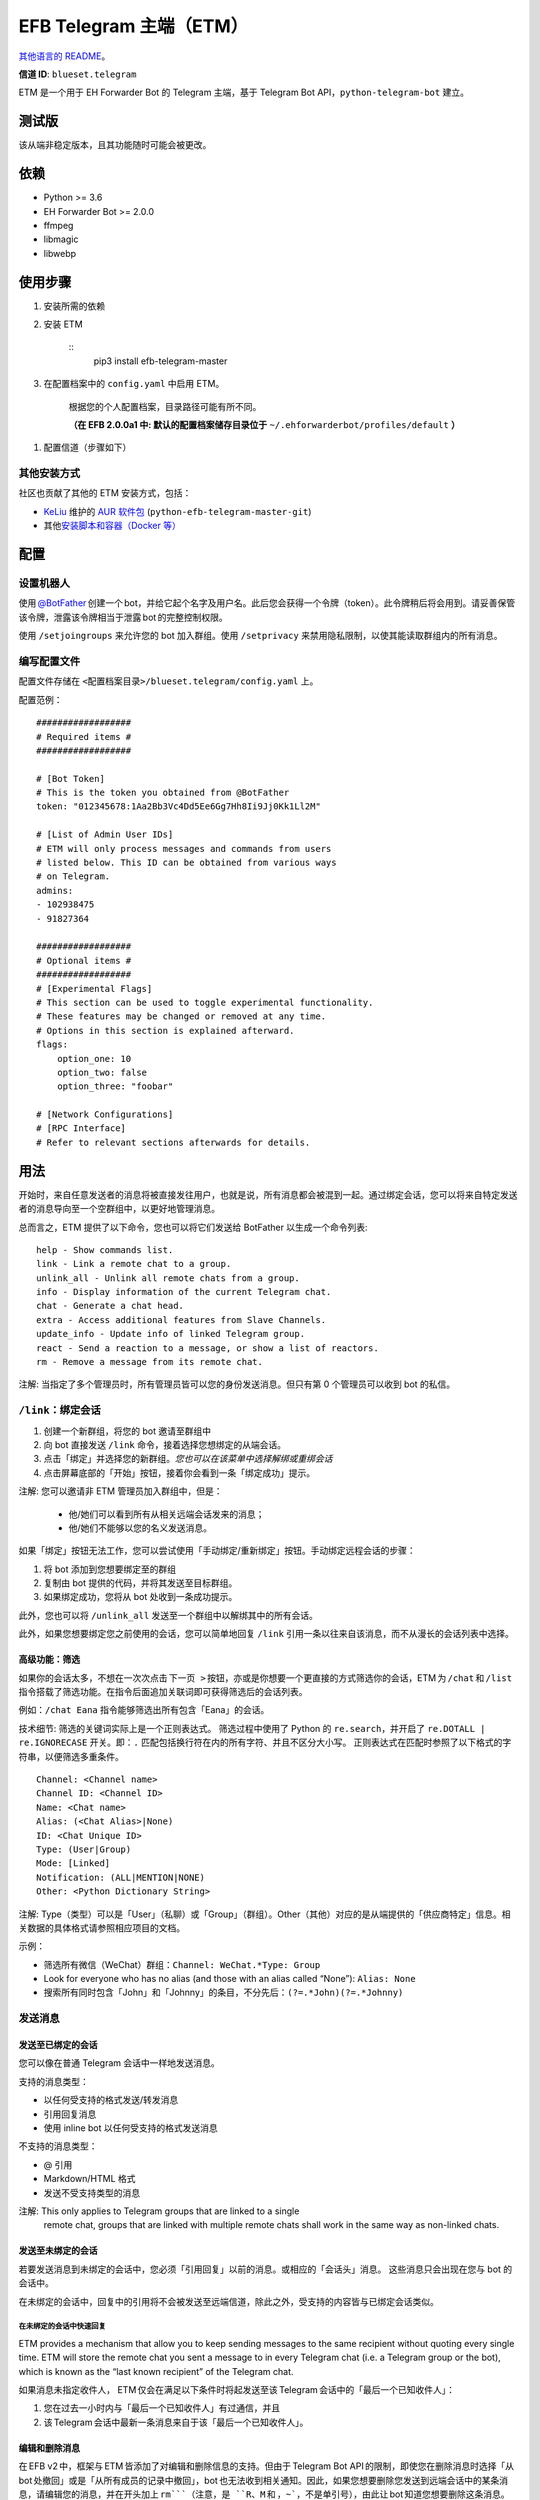 
EFB Telegram 主端（ETM）
************************

.. image:: https://img.shields.io/pypi/v/efb-telegram-master.svg
   :target: https://pypi.org/project/efb-telegram-master/
   :alt: PyPI release

.. image:: https://pepy.tech/badge/efb-telegram-master/month
   :target: https://pepy.tech/project/efb-telegram-master
   :alt: Downloads per month

.. image:: https://d322cqt584bo4o.cloudfront.net/ehforwarderbot/localized.svg
   :target: https://crowdin.com/project/ehforwarderbot/
   :alt: Translate this project

.. image:: https://github.com/blueset/efb-telegram-master/raw/master/banner.png
   :alt: Banner

`其他语言的 README <./readme_translations>`_。

**信道 ID**: ``blueset.telegram``

ETM 是一个用于 EH Forwarder Bot 的 Telegram 主端，基于 Telegram Bot
API，``python-telegram-bot`` 建立。


测试版
======

该从端非稳定版本，且其功能随时可能会被更改。


依赖
====

* Python >= 3.6

* EH Forwarder Bot >= 2.0.0

* ffmpeg

* libmagic

* libwebp


使用步骤
========

1. 安装所需的依赖

2. 安装 ETM

    ::
       pip3 install efb-telegram-master

3. 在配置档案中的 ``config.yaml`` 中启用 ETM。

    根据您的个人配置档案，目录路径可能有所不同。

    **（在 EFB 2.0.0a1 中: 默认的配置档案储存目录位于**
    ``~/.ehforwarderbot/profiles/default`` **）**

1. 配置信道（步骤如下）


其他安装方式
------------

社区也贡献了其他的 ETM 安装方式，包括：

* `KeLiu <https://github.com/specter119>`_ 维护的 `AUR 软件包
  <https://aur.archlinux.org/packages/python-efb-telegram-master-git>`_
  (``python-efb-telegram-master-git``)

* 其他\ `安装脚本和容器（Docker 等）
  <https://efb-modules.1a23.studio#scripts-and-containers-eg-docker>`_


配置
====


设置机器人
----------

使用 `@BotFather
<https://t.me/botfather>`_ 创建一个 bot，并给它起个名字及用户名。此后您会获得一个令牌（token）。此令牌稍后将会用到。请妥善保管该令牌，泄露该令牌相当于泄露 bot 的完整控制权限。

使用 ``/setjoingroups`` 来允许您的 bot 加入群组。使用 ``/setprivacy``
来禁用隐私限制，以使其能读取群组内的所有消息。


编写配置文件
------------

配置文件存储在 ``<配置档案目录>/blueset.telegram/config.yaml`` 上。

配置范例：

::

   ##################
   # Required items #
   ##################

   # [Bot Token]
   # This is the token you obtained from @BotFather
   token: "012345678:1Aa2Bb3Vc4Dd5Ee6Gg7Hh8Ii9Jj0Kk1Ll2M"

   # [List of Admin User IDs]
   # ETM will only process messages and commands from users
   # listed below. This ID can be obtained from various ways
   # on Telegram.
   admins:
   - 102938475
   - 91827364

   ##################
   # Optional items #
   ##################
   # [Experimental Flags]
   # This section can be used to toggle experimental functionality.
   # These features may be changed or removed at any time.
   # Options in this section is explained afterward.
   flags:
       option_one: 10
       option_two: false
       option_three: "foobar"

   # [Network Configurations]
   # [RPC Interface]
   # Refer to relevant sections afterwards for details.


用法
====

开始时，来自任意发送者的消息将被直接发往用户，也就是说，所有消息都会被混到一起。通过绑定会话，您可以将来自特定发送者的消息导向至一个空群组中，以更好地管理消息。

总而言之，ETM 提供了以下命令，您也可以将它们发送给 BotFather 以生成一个命令列表:

::

   help - Show commands list.
   link - Link a remote chat to a group.
   unlink_all - Unlink all remote chats from a group.
   info - Display information of the current Telegram chat.
   chat - Generate a chat head.
   extra - Access additional features from Slave Channels.
   update_info - Update info of linked Telegram group.
   react - Send a reaction to a message, or show a list of reactors.
   rm - Remove a message from its remote chat.

注解: 当指定了多个管理员时，所有管理员皆可以您的身份发送消息。但只有第 0 个管理员可以收到 bot 的私信。


``/link``：绑定会话
-------------------

1. 创建一个新群组，将您的 bot 邀请至群组中

2. 向 bot 直接发送 ``/link`` 命令，接着选择您想绑定的从端会话。

3. 点击「绑定」并选择您的新群组。*您也可以在该菜单中选择解绑或重绑会话*

4. 点击屏幕底部的「开始」按钮，接着你会看到一条「绑定成功」提示。

注解: 您可以邀请非 ETM 管理员加入群组中，但是：

   * 他/她们可以看到所有从相关远端会话发来的消息；

   * 他/她们不能够以您的名义发送消息。

如果「绑定」按钮无法工作，您可以尝试使用「手动绑定/重新绑定」按钮。手动绑定远程会话的步骤：

1. 将 bot 添加到您想要绑定至的群组

2. 复制由 bot 提供的代码，并将其发送至目标群组。

3. 如果绑定成功，您将从 bot 处收到一条成功提示。

此外，您也可以将 ``/unlink_all`` 发送至一个群组中以解绑其中的所有会话。

此外，如果您想要绑定您之前使用的会话，您可以简单地回复 ``/link`` 引用一条以往来自该消息，而不从漫长的会话列表中选择。


高级功能：筛选
~~~~~~~~~~~~~~

如果你的会话太多，不想在一次次点击 ``下一页
>`` 按钮，亦或是你想要一个更直接的方式筛选你的会话，ETM 为 ``/chat`` 和 ``/list`` 指令搭载了筛选功能。在指令后面追加关联词即可获得筛选后的会话列表。

例如：``/chat Eana`` 指令能够筛选出所有包含「Eana」的会话。

技术细节: 筛选的关键词实际上是一个正则表达式。 筛选过程中使用了 Python 的 ``re.search``，并开启了
``re.DOTALL | re.IGNORECASE`` 开关。即：``.`` 匹配包括换行符在内的所有字符、并且不区分大小写。
正则表达式在匹配时参照了以下格式的字符串，以便筛选多重条件。

::

   Channel: <Channel name>
   Channel ID: <Channel ID>
   Name: <Chat name>
   Alias: (<Chat Alias>|None)
   ID: <Chat Unique ID>
   Type: (User|Group)
   Mode: [Linked]
   Notification: (ALL|MENTION|NONE)
   Other: <Python Dictionary String>

注解: Type（类型）可以是「User」（私聊）或「Group」（群组）。Other（其他）对应的是从端提供的「供应商特定」信息。相关数据的具体格式请参照相应项目的文档。

示例：

* 筛选所有微信（WeChat）群组：``Channel: WeChat.*Type: Group``

* Look for everyone who has no alias (and those with an alias called
  “None”): ``Alias: None``

* 搜索所有同时包含「John」和「Johnny」的条目，不分先后：``(?=.*John)(?=.*Johnny)``


发送消息
--------


发送至已绑定的会话
~~~~~~~~~~~~~~~~~~

您可以像在普通 Telegram 会话中一样地发送消息。

支持的消息类型：

* 以任何受支持的格式发送/转发消息

* 引用回复消息

* 使用 inline bot 以任何受支持的格式发送消息

不支持的消息类型：

* @ 引用

* Markdown/HTML 格式

* 发送不受支持类型的消息

注解: This only applies to Telegram groups that are linked to a single
   remote chat, groups that are linked with multiple remote chats
   shall work in the same way as non-linked chats.


发送至未绑定的会话
~~~~~~~~~~~~~~~~~~

若要发送消息到未绑定的会话中，您必须「引用回复」以前的消息。或相应的「会话头」消息。 这些消息只会出现在您与 bot 的会话中。

在未绑定的会话中，回复中的引用将不会被发送至远端信道，除此之外，受支持的内容皆与已绑定会话类似。


在未绑定的会话中快速回复
""""""""""""""""""""""""

ETM provides a mechanism that allow you to keep sending messages to
the same recipient without quoting every single time. ETM will store
the remote chat you sent a message to in every Telegram chat (i.e. a
Telegram group or the bot), which is known as the “last known
recipient” of the Telegram chat.

如果消息未指定收件人， ETM 仅会在满足以下条件时将起发送至该 Telegram 会话中的「最后一个已知收件人」：

1. 您在过去一小时内与「最后一个已知收件人」有过通信，并且

2. 该 Telegram 会话中最新一条消息来自于该「最后一个已知收件人」。


编辑和删除消息
~~~~~~~~~~~~~~

在 EFB v2 中，框架与 ETM 皆添加了对编辑和删除信息的支持。但由于 Telegram Bot
API 的限制，即使您在删除消息时选择「从 bot 处撤回」或是「从所有成员的记录中撤回」，bot 也无法收到相关通知。因此，如果您想要删除您发送到远端会话中的某条消息，请编辑您的消息，并在开头加上 ``rm```（注意，是 ``R``、``M`` 和 ，``~```，不是单引号），由此让 bot 知道您想要删除这条消息。

或者，您也可以向这条消息回复 ``/rm`` 来将其从远端会话中移除。
此方法可以用于消息不能直接被编辑（如贴纸、位置等），或消息不是通过 ETM 发送的情况。

请注意：由于平台不同，部分从端可能不支持编辑或删除已发送的消息。


``/chat``：会话头
~~~~~~~~~~~~~~~~~

如果您想要将消息发送至一个无会话记录的未绑定的会话中，您可以让 ETM 生成一个「会话头」。
会话头的使用方式和您平时接收到的消息类似，只需对其回复便可向目标发送消息。

向 bot 发送 ``/chat`` 命令，接着在列表中选择一个会话。当您看见「回复该消息以与…对话。」字样时，就可以使用了。


高级功能：筛选
""""""""""""""

筛选也可以在 ``/chat`` 指令上使用。 请参阅前述章节 ``/link`` 的内容以了解详情。


``/extra``：从端提供的指令（附加功能）
--------------------------------------

部分从端会提供各种指令来操纵从端账号，并达成各种其他功能。这些指令被称为「附加功能」。您可以发送 ``/extra``
来查看从端提供的附加功能一览表。

附加功能的指令名称形如「``/<数字>_<指令名称>``」，且能够像 CLI 工具一样调用。（当然，管道 (piping)
等高级功能不会被支持）


``/update_info``：更新被绑定 Telegram 群組的详情信息
----------------------------------------------------

ETM 可以协助您依照远端会话来更新 Telegram 群组的名称和头像。如果远端会话是一个群组，ETM 还可以将群组的成员列表写入 Telegram 会话的简介中。

此功能仅在满足以下条件的情况下可用：

* 该命令发送于群组

* Bot 是该群组的管理员。

* 该群组\ **仅绑定到了一个**\ 远端会话

* 远端会话当前可用

从端如果没有提供会话的头像，群组的头像将不会被改变。


``/react``：向一条消息作出回应，或列出回应者列表
------------------------------------------------

向一条消息回复 ``/react`` 来显示对此消息做出过回应的成员列表，及所有回应的列表。

向一条消息回复跟有 emoji 的 ``/react`` 可以对此消息作出回应，例如 ``/react 👍``。发送 ``/react
-`` 可以删除您的回应。

注意，一些从端可能不支持对消息的回应，而一些从端可能会限定您可以发送的回应。通常当您发送一个未被支持的回应时，从端可以提供一个回应列表供您选择尝试。


``/rm``：从远端会话中删除消息
-----------------------------

向一条消息回复 ``/rm`` 即可在远端会话中移除该消息。比起在消息内容之前追加 ``rm``` 的功能，本方法可以在您不能直接编辑消息（如贴纸、位置等）、或是没有通过 ETM 发送消息时移除这些消息。
在从端允许的情况下，该指令还能尝试移除其他人发送的消息。

请注意：由于平台不同，部分从端可能不支持删除已发送的消息。


Telegram 频道支持
-----------------

ETM 提供了不完整的 Telegram 频道绑定支持。

ETM 可以：

* 绑定一个或多个远端会话到 Telegram 频道

* 查看和管理频道的绑定状态

* 一键更换频道的头像与名称

ETM 不能：

* 处理您或其他人发送给频道的消息

* 在频道中接受命令

目前，ETM 仅对以下的指令提供频道支持：

* ``/start`` 用于手动会话绑定

* ``/link`` 用于管理频道上绑定的会话

* ``/info`` 用于展示频道相关信息

* ``/update_info`` 用于更新频道名称与头像

使用方法：

1. 将 bot 添加到频道管理员列表

2. 在频道中发送指令

3. 将发送的指令转发到 bot 私信会话

技术细节: Telegram Bot API
阻止机器人获知在频道内实际发送消息的用户信息。（不包括签名，因为签名不能反映发送者的数字ID）事实上，对于一个频道中的普通用户（包括管理员）来说亦是如此。如果要无条件处理来自频道的消息，不仅现有频道中的其他管理员可以向其添加恶意管理员，Telegram
上的任何人一旦知道您的 bot 用户名，就可以将其添加到频道并以您的身份使用该 bot。因此，我们认为直接从频道处理消息是不安全的。


局限性
======

由于 Telegram Bot API 和 EH Forwarder Bot 的技术局限，ETM 存在一些限制：

* **不支持**\ 部分 Telegram 消息类型：
     * 游戏消息

     * 发票（invoice，又译「账单」、「订单」）消息

     * 支付消息

     * 「通行证」（Passport）消息

     * 投票消息

* ETM 无法处理来自另一个 Telegram bot 的任何消息。

* Telegram 消息中的部分细节被忽略：
     * 转发消息的原作者与签名

     * 消息格式、链接和消息预览

     * 消息附带的按钮

     * 消息所使用的 inline bot

* 来自从端消息部分细节被忽略：
     * 没有提及您的 @ 引用。

* 本 Telegram bot 只能够：
     * 向您发送最大 50 MB 的文件

     * 接受您发来的最大 20 MB 的文件


实验性功能
==========

以下的实验性功能随时可能被更改或被删除，请自行承担相关风险。

使用功能可以在配置文件的 ``flags`` 一节中启用，例如：

::

   flags:
       flag_name: flag_value

* ``chats_per_page`` *(int)* [默认: ``10``]

  在触发 ``/chat`` 和 ``/link`` 指令是每页显示的条目数。 过大的数值可能会导致该功能失效。

* ``network_error_prompt_interval`` *(int)* [默认: ``100``]

  每发生 ``n`` 次网络连接错误时通知用户一次。 设置为 0 即可禁用。

* ``multiple_slave_chats`` *(bool)* [默认: ``true``]

  绑定多个会话到一个 Telegram 群组。 消息发送方式与未绑定群组相同。 禁用后 ETM 会强制远端回话与 Telegram
  群组一对一绑定。

* ``prevent_message_removal`` *(bool)* [默认: ``true``]

  当从端要求删除特定消息时，ETM 将以通知替代删除操作。

* ``auto_locale`` *(str)* [默认: ``true``]

  从 bot 管理员的语言设定中自动设定 ETM 语言。当该值为 false 时，ETM 会从系统的环境变量中读取语言设定。

* ``retry_on_error`` *(bool)* [默认: ``false``]

  当向 Telegram Bot API 发送请求出错时，一直重试请求。 注意：由于 Telegram Bot API
  的应答可能不稳定，这可能导致重复的消息传送出现重复，且可能导致您看到的结果与实际不符。

* ``send_image_as_file`` *(bool)* [默认: ``false``]

  将所有图片消息以文件发送，以积极避免 Telegram 对于图片的压缩。

* ``message_muted_on_slave`` *(str)* [默认值：``normal``]

  当收到在从端平台上被静音的消息时的行为。

  * ``normal``：作为普通消息发送到 Telegram

  * ``silent``：作为普通消息发送到 Telegram，但没有通知声音

  * ``mute``：不要发送到 Telegram

* ``your_message_on_slave`` *(str)* [默认值：``silent``]

  当收到由你在从端平台发送的消息时的行为。这项设置将覆盖 ``message_muted_on_slave`` 选项

  * ``normal``：作为普通消息发送到 Telegram

  * ``silent``：作为普通消息发送到 Telegram，但没有通知声音

  * ``mute``：不要发送到 Telegram

* ``animated_stickers`` *(bool)* [默认值: ``false``]

  启用对动态贴纸的实验支持。注意：您可能需要安装二进制依赖 ``libcairo`` 才能启用此功能。

* ``send_to_last_chat`` *(str)* [默认值: ``warn``]

  在未绑定的会话中快速回复。

  * ``enabled``：启用此功能并关闭警告。

  * ``warn``：启用该功能，并在自动发送至不同收件人时发出警告。

  * ``disabled``：禁用此功能。


网络配置：超时调整
==================

   本章内容修改自 `Python Telegram Bot wiki
   <https://github.com/python-telegram-bot/python-telegram-bot/wiki/Handling-network-errors#tweaking-ptb>`_，遵从
   CC-BY 3.0 许可。

``python-telegram-bot`` 使用 ``urllib3`` 执行 HTTPS 请求。``urlllib3``\ 提供了对
``connect_timeout`` 和 ``read_timeout`` 的控制。``urllib3`` 不回区别读超时和写超时，所以
``read_timeout`` 同时对读写超时生效。各个参数的默认值均为 5 秒。

``connect_timeout`` 控制连接到 Telegram 服务器的超时时长 。

可以通过调整 ETM 的 ``config.yaml`` 中的 ``request_kwargs`` 来更改 ``read_timeout`` 和 ``connect_timeout`` 的默认值。

::

   # ...
   request_kwargs:
       read_timeout: 6
       connect_timeout: 7


通过代理运行 ETM
================

   本章内容修改自 `Python Telegram Bot wiki
   <https://github.com/python-telegram-bot/python-telegram-bot/wiki/Working-Behind-a-Proxy>`_，遵从
   CC-BY 3.0 许可。

您可以为 ETM 单独指定代理，而不会影响相同 EFB 实例下的其他信道。您也可以通过调整 ETM 的 ``config.yaml`` 中的 ``request_kwargs`` 选项来完成此操作。


HTTP 代理服务器
---------------

::

   request_kwargs:
       # ...
       proxy_url: http://PROXY_HOST:PROXY_PORT/
       # Optional, if you need authentication:
       username: PROXY_USER
       password: PROXY_PASS


SOCKS5 代理服务器
-----------------

此设置已被支持，但需要安装一个可选的/额外的 python 包。安装方法：

::

   pip install python-telegram-bot[socks]

::

   request_kwargs:
       # ...
       proxy_url: socks5://URL_OF_THE_PROXY_SERVER:PROXY_PORT
       # Optional, if you need authentication:
       urllib3_proxy_kwargs:
           username: PROXY_USER
           password: PROXY_PASS


RPC 接口
========

ETM 2 中实现了一个标准的 `Python XML RPC 服务器
<https://docs.python.org/3/library/xmlrpc.html>`_。您可以通过在 ETM 的 ``config.yml`` 文件中添加 ``rpc`` 选项来启用这一功能。

::

   rpc:
       server: 127.0.0.1
       port: 8000

警告: ``xmlrpc`` 模块对恶意构建的数据是不安全的。不要将此接口暴露给不被信任的当事方或公共网络，并在使用后应该关闭此接口。


提供的函数
----------

我们提供了 `db（数据库管理器）类
<https://etm.1a23.studio/blob/master/efb_telegram_master/rpc_utilities.py>`_\
和 `RPCUtilities 类
<https://etm.1a23.studio/blob/master/efb_telegram_master/db.py>`_\
中的函数。详细文档请参考源代码。


使用方法
--------

您可以在任意 Python 脚本中设置一个 ``SimpleXMLRPCClient``，并可以直接调用任何被暴露的函数。详情请查阅
`Python 文档的 xmlrpc 章节
<https://docs.python.org/3/library/xmlrpc.html>`_。


许可协议
========

ETM 使用了 `GNU Affero General Public License 3.0
<https://www.gnu.org/licenses/agpl-3.0.txt>`_ 或更新版本作为其开源许可:

::

   EFB Telegram Master Channel: A master channel for EH Forwarder Bot.
   Copyright (C) 2016 - 2020 Eana Hufwe, and the EFB Telegram Master Channel contributors
   All rights reserved.

   This program is free software: you can redistribute it and/or modify
   it under the terms of the GNU Affero General Public License as
   published by the Free Software Foundation, either version 3 of the
   License, or any later version.

   This program is distributed in the hope that it will be useful,
   but WITHOUT ANY WARRANTY; without even the implied warranty of
   MERCHANTABILITY or FITNESS FOR A PARTICULAR PURPOSE.  See the
   GNU General Public License for more details.

   You should have received a copy of the GNU Affero General Public License
   along with this program.  If not, see <http://www.gnu.org/licenses/>.


翻译支持
========

ETM 启用了由社区支持的本地化翻译。本 bot 能够从管理员的语言设定中自动检测，并设置为一种已支持的语言。如果您不希望使用测功能，您可以
关闭 ``auto_locale`` 功能，并将语言环境变量
(``LANGUAGE``、``LC_ALL``、``LC_MESSAGES`` 或 ``LANG``) 设置为一种设为一种已支持的语言。
同时，您也可以在我们的 `Crowdin 项目
<https://crowdin.com/project/ehforwarderbot/>`_\ 里面将 EWS 翻译为您的语言。

注解: 如果您使用源代码安装，您需要手动编译翻译字符串文件（``.mo``）才可启用翻译后的界面。
